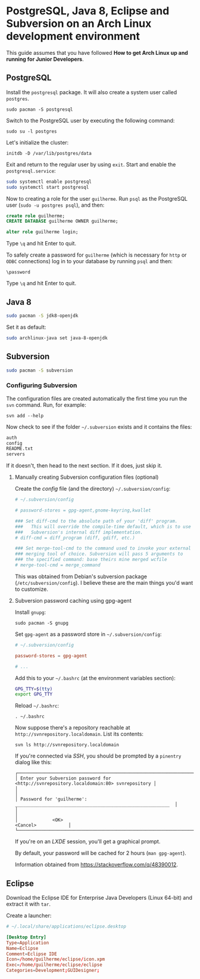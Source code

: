 * PostgreSQL, Java 8, Eclipse and Subversion on an Arch Linux development environment

This guide assumes that you have followed *How to get Arch Linux up
and running for Junior Developers*.

** PostgreSQL

Install the =postgresql= package. It will also create a system user
called =postgres=.

~sudo pacman -S postgresql~

Switch to the PostgreSQL user by executing the following command:

~sudo su -l postgres~

Let's initialize the cluster:

~initdb -D /var/lib/postgres/data~

Exit and return to the regular user by using =exit=. Start and enable
the =postgresql.service=:

#+begin_src sh
sudo systemctl enable postgresql
sudo systemctl start postgresql
#+end_src

Now to creating a role for the user =guilherme=. Run ~psql~ as the
PostgreSQL user (~sudo -u postgres psql~), and then:

#+begin_src sql
create role guilherme;
CREATE DATABASE guilherme OWNER guilherme;

alter role guilherme login;
#+end_src

Type =\q= and hit Enter to quit.

To safely create a password for =guilherme= (which is necessary for
=http= or =ODBC= connections) log in to your database by running =psql= and then:

~\password~

Type =\q= and hit Enter to quit.

** Java 8

#+begin_src sh
sudo pacman -S jdk8-openjdk
#+end_src

Set it as default:

#+begin_src sh
sudo archlinux-java set java-8-openjdk
#+end_src

** Subversion

#+begin_src sh
sudo pacman -S subversion
#+end_src

*** Configuring Subversion

The configuration files are created automatically the first time you
run the =svn= command. Run, for example:

~svn add --help~

Now check to see if the folder =~/.subversion= exists and it contains the files:

#+begin_src sh
auth
config
README.txt
servers
#+end_src

If it doesn't, then head to the next section. If it does, just skip it.

**** Manually creating Subversion configuration files (optional)

Create the /config/ file (and the directory) =~/.subversion/config=:

#+begin_src conf
# ~/.subversion/config

# password-stores = gpg-agent,gnome-keyring,kwallet

### Set diff-cmd to the absolute path of your 'diff' program.
###   This will override the compile-time default, which is to use
###   Subversion's internal diff implementation.
# diff-cmd = diff_program (diff, gdiff, etc.)

### Set merge-tool-cmd to the command used to invoke your external
### merging tool of choice. Subversion will pass 5 arguments to
### the specified command: base theirs mine merged wcfile
# merge-tool-cmd = merge_command
#+end_src

This was obtained from Debian's subversion package
(=/etc/subversion/config=). I believe these are the main things you'd
want to customize.

**** Subversion password caching using gpg-agent

Install =gnupg=:

~sudo pacman -S gnupg~

Set =gpg-agent= as a password store in =~/.subversion/config=:

#+begin_src conf
# ~/.subversion/config

password-stores = gpg-agent

# ...
#+end_src

Add this to your =~/.bashrc= (at the environment variables section):

#+begin_src bash
GPG_TTY=$(tty)
export GPG_TTY
#+end_src

Reload =~/.bashrc=:

~. ~/.bashrc~

Now suppose there's a repository reachable at
=http://svnrepository.localdomain=. List its contents:

~svn ls http://svnrepository.localdomain~

If you're connected via /SSH/, you should be prompted by a =pinentry=
dialog like this:

#+begin_src
┌────────────────────────────────────────────────────────────────────────────────────────┐
│ Enter your Subversion password for <http://svnrepository.localdomain:80> svnrepository │
│                                                                                        │
│ Password for 'guilherme':  __________________________________________________________  │
│                                                                                        │
│             <OK>                                                   <Cancel>            │
└────────────────────────────────────────────────────────────────────────────────────────┘
#+end_src

If you're on an /LXDE/ session, you'll get a graphical prompt.

By default, your password will be cached for 2 hours (=man gpg-agent=).

Information obtained from https://stackoverflow.com/q/48390012.

** Eclipse

Download the Eclipse IDE for Enterprise Java Developers (Linux 64-bit)
and extract it with =tar=.

Create a launcher:

#+begin_src conf
# ~/.local/share/applications/eclipse.desktop

[Desktop Entry]
Type=Application
Name=Eclipse
Comment=Eclipse IDE
Icon=/home/guilherme/eclipse/icon.xpm
Exec=/home/guilherme/eclipse/eclipse
Categories=Development;GUIDesigner;
#+end_src

*** COMMENT lxpanel

To rebuild the /LXDE/ panel run:

~lxpanelctl restart~
